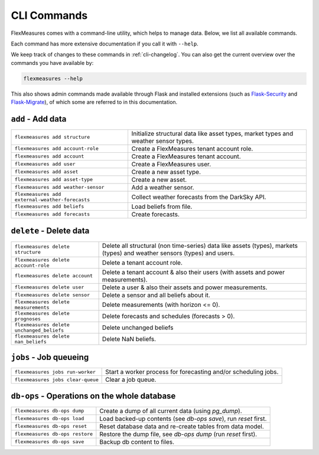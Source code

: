 .. _cli:

CLI Commands
=============================

FlexMeasures comes with a command-line utility, which helps to manage data.
Below, we list all available commands.

Each command has more extensive documentation if you call it with ``--help``.

We keep track of changes to these commands in :ref:`cli-changelog`.
You can also get the current overview over the commands you have available by:

.. code-block::

    flexmeasures --help

This also shows admin commands made available through Flask and installed extensions (such as `Flask-Security <https://flask-security-too.readthedocs.io>`_ and `Flask-Migrate <https://flask-migrate.readthedocs.io>`_),
of which some are referred to in this documentation.


``add`` - Add data
--------------

================================================= =======================================
``flexmeasures add structure``                    Initialize structural data like asset types, 
                                                  market types and weather sensor types.
``flexmeasures add account-role``                 Create a FlexMeasures tenant account role.
``flexmeasures add account``                      Create a FlexMeasures tenant account.
``flexmeasures add user``                         Create a FlexMeasures user.
``flexmeasures add asset``                        Create a new asset type.
``flexmeasures add asset-type``                   Create a new asset.
``flexmeasures add weather-sensor``               Add a weather sensor.
``flexmeasures add external-weather-forecasts``   Collect weather forecasts from the DarkSky API.
``flexmeasures add beliefs``                      Load beliefs from file.
``flexmeasures add forecasts``                    Create forecasts.
================================================= =======================================


``delete`` - Delete data
--------------

================================================= =======================================
``flexmeasures delete structure``                 Delete all structural (non time-series) data like assets (types), 
                                                  markets (types) and weather sensors (types) and users.
``flexmeasures delete account-role``              Delete a tenant account role.
``flexmeasures delete account``                   Delete a tenant account & also their users (with assets and power measurements).
``flexmeasures delete user``                      Delete a user & also their assets and power measurements.
``flexmeasures delete sensor``                    Delete a sensor and all beliefs about it.
``flexmeasures delete measurements``              Delete measurements (with horizon <= 0).
``flexmeasures delete prognoses``                 Delete forecasts and schedules (forecasts > 0).
``flexmeasures delete unchanged_beliefs``         Delete unchanged beliefs
``flexmeasures delete nan_beliefs``               Delete NaN beliefs.
================================================= =======================================


``jobs`` - Job queueing
--------------

================================================= =======================================
``flexmeasures jobs run-worker``                  Start a worker process for forecasting and/or scheduling jobs.
``flexmeasures jobs clear-queue``                 Clear a job queue.
================================================= =======================================


``db-ops`` - Operations on the whole database
--------------

================================================= =======================================
``flexmeasures db-ops dump``                      Create a dump of all current data (using `pg_dump`).
``flexmeasures db-ops load``                      Load backed-up contents (see `db-ops save`), run `reset` first.
``flexmeasures db-ops reset``                     Reset database data and re-create tables from data model.
``flexmeasures db-ops restore``                   Restore the dump file, see `db-ops dump` (run `reset` first).
``flexmeasures db-ops save``                      Backup db content to files.
================================================= =======================================